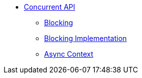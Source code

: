 * xref:index.adoc[Concurrent API]
** xref:blocking.adoc[Blocking]
** xref:blocking-implementation.adoc[Blocking Implementation]
** xref:async-context.adoc[Async Context]


